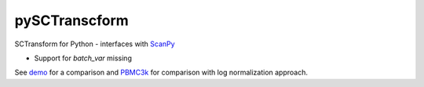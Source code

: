 ==============
pySCTranscform
==============

SCTransform for Python - interfaces with `ScanPy <https://scanpy.readthedocs.io/en/stable/>`_

* Support for `batch_var` missing

See `demo <notebooks/demo.ipynb>`_ for a comparison and `PBMC3k <https://github.com/saketkc/pySCTransform/blob/glmgp/notebooks/pbmc3k-umap.ipynb>`_ for comparison with log normalization approach.



